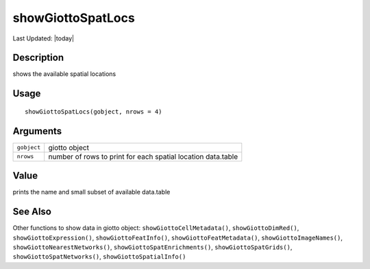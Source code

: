 showGiottoSpatLocs
------------------

.. link-button:: https://github.com/drieslab/Giotto/tree/suite/R/accessors.R#L2645
		:type: url
		:text: View Source Code
		:classes: btn-outline-primary btn-block

Last Updated: |today|

Description
~~~~~~~~~~~

shows the available spatial locations

Usage
~~~~~

::

   showGiottoSpatLocs(gobject, nrows = 4)

Arguments
~~~~~~~~~

+-----------------------------------+-----------------------------------+
| ``gobject``                       | giotto object                     |
+-----------------------------------+-----------------------------------+
| ``nrows``                         | number of rows to print for each  |
|                                   | spatial location data.table       |
+-----------------------------------+-----------------------------------+

Value
~~~~~

prints the name and small subset of available data.table

See Also
~~~~~~~~

Other functions to show data in giotto object:
``showGiottoCellMetadata()``, ``showGiottoDimRed()``,
``showGiottoExpression()``, ``showGiottoFeatInfo()``,
``showGiottoFeatMetadata()``, ``showGiottoImageNames()``,
``showGiottoNearestNetworks()``, ``showGiottoSpatEnrichments()``,
``showGiottoSpatGrids()``, ``showGiottoSpatNetworks()``,
``showGiottoSpatialInfo()``
